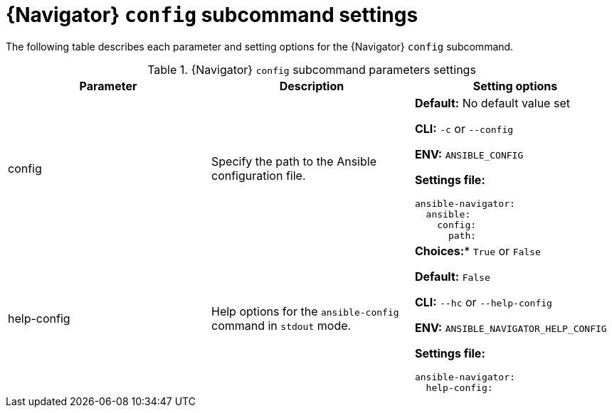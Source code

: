 [id="ref-navigator-config-settings_{context}"]

= {Navigator} `config` subcommand settings

[role="_abstract"]

The following table describes each parameter and setting options for the  {Navigator} `config` subcommand.

.{Navigator} `config` subcommand parameters settings
[options="header"]
[cols='1,1a,1a']
|====
|Parameter | Description|Setting options
|config
|Specify the path to the Ansible configuration file.
| *Default:* No default value set

*CLI:* `-c` or `--config`

*ENV:* `ANSIBLE_CONFIG`

*Settings file:*
[source,yaml]
----
ansible-navigator:
  ansible:
    config:
      path: 
----

|help-config
|Help options for the `ansible-config` command in `stdout` mode.
| *Choices:** `True` or `False`

*Default:* `False`

*CLI:* `--hc` or `--help-config`

*ENV:* `ANSIBLE_NAVIGATOR_HELP_CONFIG`

*Settings file:*
[source,yaml]
----
ansible-navigator:
  help-config:
----

|====
